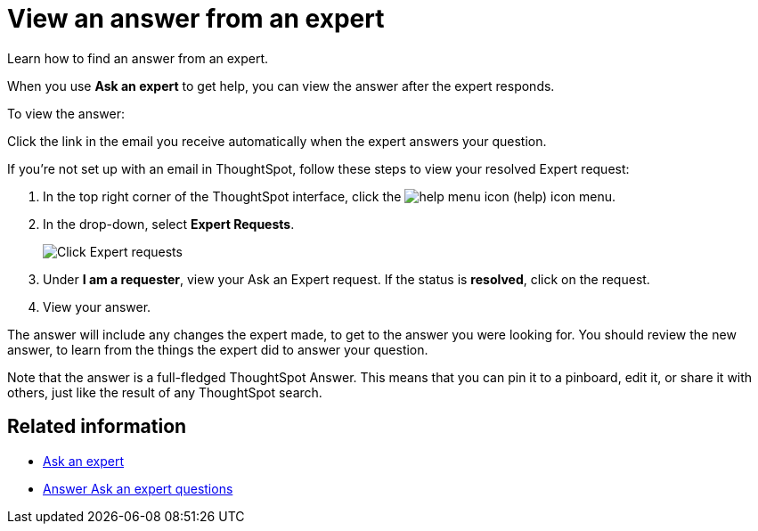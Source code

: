 = View an answer from an expert
:last_updated: 3/20/2020

Learn how to find an answer from an expert.

When you use *Ask an expert* to get help, you can view the answer after the expert responds.

To view the answer:

Click the link in the email you receive automatically when the expert answers your question.

If you're not set up with an email in ThoughtSpot, follow these steps to view your resolved Expert request:

. In the top right corner of the ThoughtSpot interface, click the image:icon-help-10px.png[help menu icon] (help) icon menu.
. In the drop-down, select *Expert Requests*.
+
image::ask-an-expert.png[Click Expert requests]

. Under *I am a requester*, view your Ask an Expert request.
If the status is *resolved*, click on the request.
. View your answer.

The answer will include any changes the expert made, to get to the answer you were looking for.
You should review the new answer, to learn from the things the expert did to answer your question.

Note that the answer is a full-fledged ThoughtSpot Answer.
This means that you can pin it to a pinboard, edit it, or share it with others, just like the result of any ThoughtSpot search.

== Related information

* xref:ask-an-expert.adoc[Ask an expert]
* xref:answer-expert-question.adoc[Answer Ask an expert questions]

